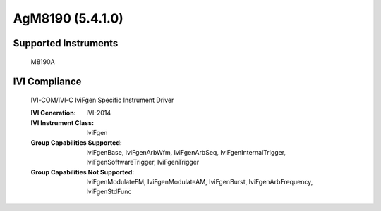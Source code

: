 AgM8190 (5.4.1.0)
+++++++++++++++++


Supported Instruments
---------------------

    M8190A

IVI Compliance
--------------

    IVI-COM/IVI-C IviFgen Specific Instrument Driver

    :IVI Generation: IVI-2014
    :IVI Instrument Class: IviFgen
    :Group Capabilities Supported: IviFgenBase, IviFgenArbWfm, IviFgenArbSeq, IviFgenInternalTrigger, IviFgenSoftwareTrigger, IviFgenTrigger
    :Group Capabilities Not Supported: IviFgenModulateFM, IviFgenModulateAM, IviFgenBurst, IviFgenArbFrequency, IviFgenStdFunc
